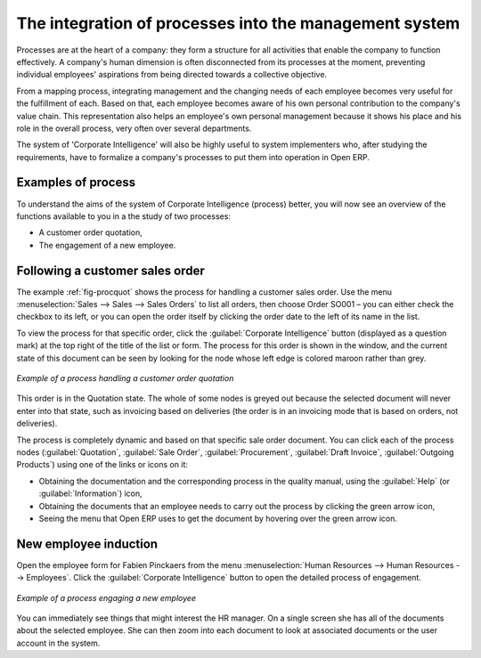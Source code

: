 .. index::
   single: process integration
   
The integration of processes into the management system
=======================================================

Processes are at the heart of a company: they form a structure for all
activities that enable the company to function effectively. A company's human
dimension is often disconnected from its processes at the moment, preventing
individual employees' aspirations from being directed towards a collective
objective.

From a mapping process, integrating management and the changing needs of each
employee becomes very useful for the fulfillment of each. Based on that, each
employee becomes aware of his own personal contribution to the company's value
chain. This representation also helps an employee's own personal management
because it shows his place and his role in the overall process, very often over
several departments.

The system of 'Corporate Intelligence' will also be highly useful to system
implementers who, after studying the requirements, have to formalize a
company's processes to put them into operation in Open ERP.

Examples of process
-------------------

To understand the aims of the system of Corporate Intelligence (process)
better, you will now see an overview of the functions available to you in a the study of
two processes:

* A customer order quotation,

* The engagement of a new employee.

.. index::
   single: process; customer order

Following a customer sales order
----------------------------------

The example :ref:`fig-procquot` shows the process for handling a customer sales order. Use
the menu :menuselection:`Sales --> Sales --> Sales Orders` to list all orders, then choose
Order SO001 – you can either check the checkbox to its left, or you can open
the order itself by clicking the order date to the left of its name in the
list.

To view the process for that specific order, click the :guilabel:`Corporate Intelligence`
button (displayed as a question mark) at the
top right of the title of the list or form. The process for this order is shown in the
window, and the current state of this document can be seen by looking for the
node whose left edge is colored maroon rather than grey.

.. _fig-procquot:

.. figure:: images/process_quotation_flow.png
   :scale: 75
   :align: center

   *Example of a process handling a customer order quotation*

This order is in the Quotation state. The whole of some nodes is greyed out
because the selected document will never enter into that state, such as
invoicing based on deliveries (the order is in an invoicing mode that is based
on orders, not deliveries).

The process is completely dynamic and based on that specific sale order
document. You can click each of the process nodes (:guilabel:`Quotation`, :guilabel:`Sale Order`,
:guilabel:`Procurement`, :guilabel:`Draft Invoice`, :guilabel:`Outgoing Products`) using one of the
links or icons
on it:

* Obtaining the documentation and the corresponding process in the quality manual, using the
  :guilabel:`Help` (or :guilabel:`Information`) icon,

* Obtaining the documents that an employee needs to carry out the process by clicking the green
  arrow icon,

* Seeing the menu that Open ERP uses to get the document by hovering over the green arrow icon.

.. index::
   single: process; new employee

New employee induction
-----------------------

Open the employee form for Fabien Pinckaers from the menu
:menuselection:`Human Resources --> Human Resources --> Employees`.
Click the :guilabel:`Corporate Intelligence` button to open the detailed
process of engagement.

.. figure:: images/process_employee_flow.png
   :scale: 75
   :align: center

   *Example of a process engaging a new employee*

You can immediately see things that might interest the HR manager. On a single
screen she has all of the documents about the selected employee. She can then
zoom into each document to look at associated documents or
the user account in the system.

.. Copyright © Open Object Press. All rights reserved.

.. You may take electronic copy of this publication and distribute it if you don't
.. change the content. You can also print a copy to be read by yourself only.

.. We have contracts with different publishers in different countries to sell and
.. distribute paper or electronic based versions of this book (translated or not)
.. in bookstores. This helps to distribute and promote the Open ERP product. It
.. also helps us to create incentives to pay contributors and authors using author
.. rights of these sales.

.. Due to this, grants to translate, modify or sell this book are strictly
.. forbidden, unless Tiny SPRL (representing Open Object Press) gives you a
.. written authorisation for this.

.. Many of the designations used by manufacturers and suppliers to distinguish their
.. products are claimed as trademarks. Where those designations appear in this book,
.. and Open Object Press was aware of a trademark claim, the designations have been
.. printed in initial capitals.

.. While every precaution has been taken in the preparation of this book, the publisher
.. and the authors assume no responsibility for errors or omissions, or for damages
.. resulting from the use of the information contained herein.

.. Published by Open Object Press, Grand Rosière, Belgium
